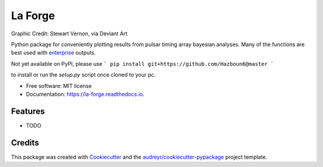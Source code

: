 ========
La Forge
========


.. image:: https://img.shields.io/pypi/v/la_forge.svg
        :target: https://pypi.python.org/pypi/la_forge

.. image:: https://img.shields.io/travis/Hazboun6/la_forge.svg
        :target: https://travis-ci.org/Hazboun6/la_forge

.. image:: https://readthedocs.org/projects/la-forge/badge/?version=latest
        :target: https://la-forge.readthedocs.io/en/latest/?badge=latest
        :alt: Documentation Status

.. image:: https://pre00.deviantart.net/ffe1/th/pre/i/2016/322/7/1/geordi_la_forge_star_trek_next_generation_visor_by_sjvernon-daosphq.png
        :target: https://www.deviantart.com/sjvernon/art/Geordi-La-Forge-Star-Trek-Next-Generation-Visor-646311950
        :alt: Visor


Graphic Credit: Stewart Vernon, via Deviant Art

Python package for conveniently plotting results from pulsar timing array bayesian analyses. Many of the functions are best used with `enterprise`_ outputs.

Not yet available on PyPI, please use
```
pip install git+https://github.com/Hazboun6@master
```

to install or run the `setup.py` script once cloned to your pc. 

* Free software: MIT license
* Documentation: https://la-forge.readthedocs.io.


Features
--------

* TODO

Credits
-------

This package was created with Cookiecutter_ and the `audreyr/cookiecutter-pypackage`_ project template.

.. _`enterprise`: https://github.com/nanograv/enterprise
.. _Cookiecutter: https://github.com/audreyr/cookiecutter
.. _`audreyr/cookiecutter-pypackage`: https://github.com/audreyr/cookiecutter-pypackage
